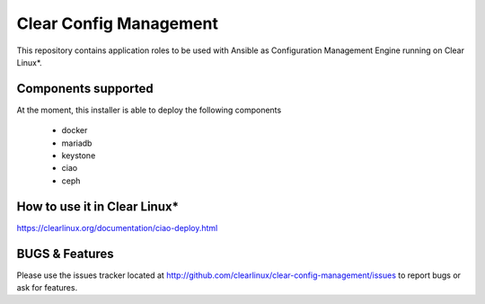 Clear Config Management
######################

This repository contains application roles to be used with Ansible
as Configuration Management Engine running on Clear Linux*.


Components supported
====================

At the moment, this installer is able to deploy the following
components
 - docker
 - mariadb
 - keystone
 - ciao
 - ceph

How to use it in Clear Linux*
=============================
https://clearlinux.org/documentation/ciao-deploy.html


BUGS & Features
===============
Please use the issues tracker located at
http://github.com/clearlinux/clear-config-management/issues
to report bugs or ask for features.

